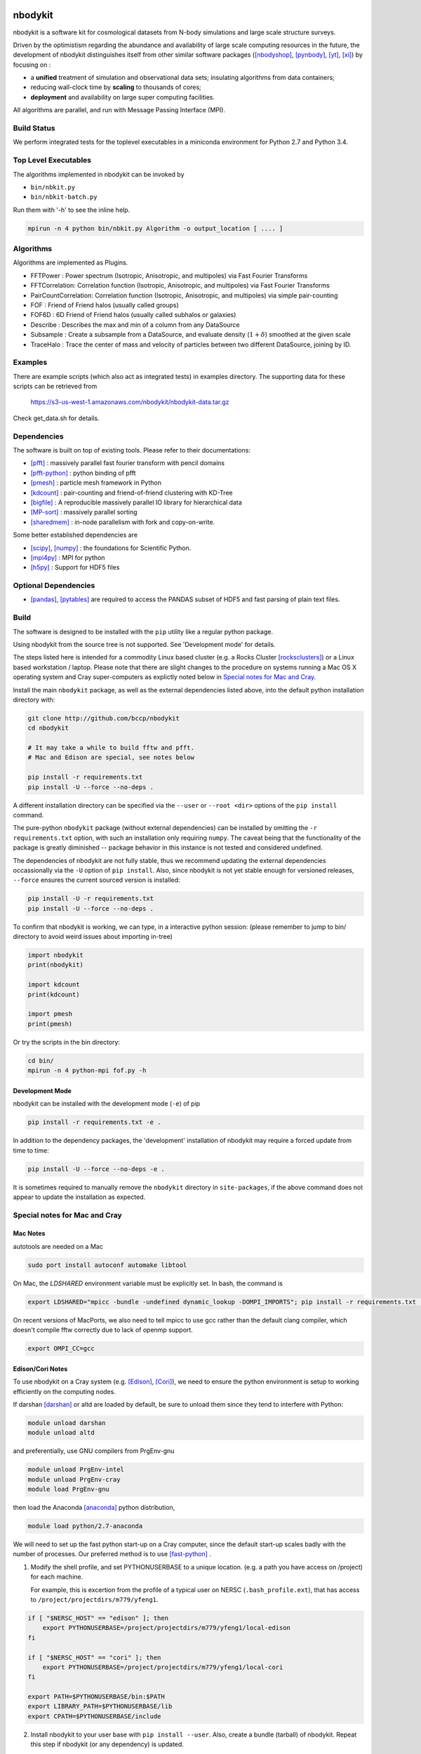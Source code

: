 nbodykit
========

nbodykit is a software kit for cosmological datasets from
N-body simulations and large scale structure surveys.

Driven by the optimistism regarding the abundance and availability of 
large scale computing resources in the future, 
the development of nbodykit
distinguishes itself from other similar software packages
([nbodyshop]_, [pynbody]_, [yt]_, [xi]_) by focusing on :

- a **unified** treatment of simulation and observational data sets; 
  insulating algorithms from data containers;

- reducing wall-clock time by **scaling** to thousands of cores;

- **deployment** and availability on large super computing facilities.

All algorithms are parallel, and run with Message Passing Interface (MPI).

Build Status
------------

We perform integrated tests for the toplevel executables in a
miniconda environment for Python 2.7 and Python 3.4. 

.. image:: https://api.travis-ci.org/bccp/nbodykit.svg
    :alt: Build Status
    :target: https://travis-ci.org/bccp/nbodykit/


Top Level Executables
---------------------

The algorithms implemented in nbodykit can be invoked by

- ``bin/nbkit.py`` 

- ``bin/nbkit-batch.py`` 

Run them with '-h' to see the inline help.

.. code:: bash

    mpirun -n 4 python bin/nbkit.py Algorithm -o output_location [ .... ]


Algorithms
----------

Algorithms are implemented as Plugins.

- FFTPower : Power spectrum (Isotropic, Anisotropic, and multipoles) via Fast Fourier Transforms

- FFTCorrelation: Correlation function (Isotropic, Anisotropic, and multipoles) via Fast Fourier Transforms

- PairCountCorrelation: Correlation function (Isotropic, Anisotropic, and multipoles) via simple pair-counting

- FOF : Friend of Friend halos (usually called groups)

- FOF6D : 6D Friend of Friend halos (usually called subhalos or galaxies)

- Describe : Describes the max and min of a column from any DataSource

- Subsample : Create a subsample from a DataSource, and evaluate density (:math:`1 + \delta`) smoothed 
  at the given scale

- TraceHalo : Trace the center of mass and velocity of particles between two different DataSource, joining
  by ID.

Examples
--------

There are example scripts (which also act as integrated tests) in examples directory.
The supporting data for these scripts can be retrieved from 

    https://s3-us-west-1.amazonaws.com/nbodykit/nbodykit-data.tar.gz

Check get_data.sh for details.

Dependencies
------------

The software is built on top of existing tools. Please refer to their
documentations:

- [pfft]_    : massively parallel fast fourier transform with pencil domains
- [pfft-python]_  : python binding of pfft
- [pmesh]_     :  particle mesh framework in Python
- [kdcount]_   : pair-counting and friend-of-friend clustering with KD-Tree
- [bigfile]_   :  A reproducible massively parallel IO library for hierarchical data
- [MP-sort]_   : massively parallel sorting 
- [sharedmem]_ : in-node parallelism with fork and copy-on-write.

Some better established dependencies are

- [scipy]_,  [numpy]_   : the foundations for Scientific Python.
- [mpi4py]_   : MPI for python
- [h5py]_     : Support for HDF5 files

Optional Dependencies
---------------------

- [pandas]_, [pytables]_ are required to access the PANDAS subset of HDF5 and fast parsing of plain text files.

Build
-----

The software is designed to be installed with the ``pip`` utility like a regular
python package.

Using nbodykit from the source tree is not supported. See 'Development mode' for
details.

The steps listed here is intended for a commodity Linux based cluster 
(e.g. a Rocks Cluster [rocksclusters]_) or a Linux based workstation / laptop.
Please note that there are slight changes to the procedure on systems running
a Mac OS X operating system and 
Cray super-computers 
as explictly noted below in `Special notes for Mac and Cray`_.

Install the main ``nbodykit`` package, as well as the external dependencies 
listed above, into the default python installation directory with:

.. code:: sh
   
    git clone http://github.com/bccp/nbodykit
    cd nbodykit

    # It may take a while to build fftw and pfft.
    # Mac and Edison are special, see notes below

    pip install -r requirements.txt
    pip install -U --force --no-deps .

A different installation directory can be specified via the ``--user`` or ``--root <dir>`` 
options of the ``pip install`` command. 

The pure-python ``nbodykit`` package (without external dependencies) can be installed by 
omitting the ``-r requirements.txt`` option, with such an installation only requiring ``numpy``. 
The caveat being that the functionality of the package is greatly diminished -- package behavior 
in this instance is not tested and considered undefined. 


The dependencies of nbodykit are not fully stable, thus we recommend updating
the external dependencies occassionally via the ``-U`` option of ``pip install``. 
Also, since nbodykit is
not yet stable enough for versioned releases, ``--force`` ensures the current 
sourced version is installed:

.. code:: sh

    pip install -U -r requirements.txt
    pip install -U --force --no-deps .

To confirm that nbodykit is working, we can type, in a interactive python session:
(please remember to jump to bin/ directory to avoid weird issues about importing in-tree)

.. code:: python

    import nbodykit
    print(nbodykit)

    import kdcount
    print(kdcount)

    import pmesh
    print(pmesh)

Or try the scripts in the bin directory:

.. code:: bash

    cd bin/
    mpirun -n 4 python-mpi fof.py -h

Development Mode
++++++++++++++++

nbodykit can be installed with the development mode (``-e``) of pip

.. code::

    pip install -r requirements.txt -e .

In addition to the dependency packages, the 'development' installation
of nbodykit may require a forced update from time to time:

.. code::

    pip install -U --force --no-deps -e .

It is sometimes required to manually remove the ``nbodykit`` directory in 
``site-packages``, if the above command does not appear to update the installation
as expected.


Special notes for Mac and Cray
------------------------------

Mac Notes
+++++++++

autotools are needed on a Mac

.. code::

    sudo port install autoconf automake libtool
    
On Mac, the `LDSHARED` environment variable must be explicitly set. In bash, the command is

.. code::

    export LDSHARED="mpicc -bundle -undefined dynamic_lookup -DOMPI_IMPORTS"; pip install -r requirements.txt .
    
On recent versions of MacPorts, we also need to tell mpicc to use gcc rather than the default clang
compiler, which doesn't compile fftw correctly due to lack of openmp support.

.. code::
    
    export OMPI_CC=gcc
 
Edison/Cori Notes
+++++++++++++++++

To use nbodykit on a Cray system (e.g. [Edison]_, [Cori]_), we need to ensure the python environment
is setup to working efficiently on the computing nodes.

If darshan [darshan]_ or altd are loaded by default, be sure to unload them since they tend to interfere
with Python:

.. code::

    module unload darshan
    module unload altd

and preferentially, use GNU compilers from PrgEnv-gnu

.. code::

    module unload PrgEnv-intel
    module unload PrgEnv-cray
    module load PrgEnv-gnu

then load the Anaconda [anaconda]_ python distribution,

.. code::

    module load python/2.7-anaconda

We will need to set up the fast python start-up on a Cray computer, since
the default start-up scales badly with the number of processes. Our
preferred method is to use [fast-python]_ . 

1. Modify the shell profile, and set PYTHONUSERBASE to a unique location.
   (e.g. a path you have access on /project) for each machine.

   For example, this is excertion from the profile of 
   a typical user on NERSC (``.bash_profile.ext``),
   that has access to ``/project/projectdirs/m779/yfeng1``.

.. code:: bash

    if [ "$NERSC_HOST" == "edison" ]; then
        export PYTHONUSERBASE=/project/projectdirs/m779/yfeng1/local-edison
    fi

    if [ "$NERSC_HOST" == "cori" ]; then
        export PYTHONUSERBASE=/project/projectdirs/m779/yfeng1/local-cori
    fi

    export PATH=$PYTHONUSERBASE/bin:$PATH
    export LIBRARY_PATH=$PYTHONUSERBASE/lib
    export CPATH=$PYTHONUSERBASE/include

2. Install nbodykit to your user base with ``pip install --user``. 
   Also, create a bundle (tarball) of nbodykit. 
   Repeat this step if nbodykit (or any dependency) is updated.

.. code:: bash

    cd nbodykit;

    MPICC=cc pip install --user -r requirements .

    # enable python-mpi-bcast (On NERSC)
    source /project/projectdirs/m779/python-mpi/activate.sh

    # create the bundle
    MPICC=cc bundle-pip nbodykit.tar.gz -r requirements.txt .

After these steps we can use nbodykit with a job script similar to the example below.
Notice that there is no need to install nbodykit to the newly created python
environment, the computing nodes will use the software in the bundle file ``nbodykit.tar.gz`` we created
in step 4.

.. code:: bash

    #! /bin/bash
    #SBATCH -o 40steps-pm-79678.powermh.%j
    #SBATCH -N 16
    #SBATCH -p debug
    #SBATCH -t 00:30:00
    #SBATCH -J 40steps-pm-79678.powermh

    set -x

    export OMP_NUM_THREADS=1
    export ATP_ENABLED=0
    source /project/projectdirs/m779/python-mpi/nersc/activate.sh 

    bcast -v nbodykit.tar.gz

    srun -n 512 python-mpi \
    /dev/shm/local/bin/nbkit.py FFTPower \
    2d 2048 power2d_40steps-pm_mh14.00_1.0000.txt \
    TPMSnapshot:$SCRATCH/crosshalo/40steps-pm/snp00100_1.0000.bin:1380:-rsd=z \
    FOFGroups:fof00100_0.200_1.0000.hdf5:1380:2.4791e10:"-select=Rank < 79678":-rsd=z


References
==========

.. [nbodyshop] http://www-hpcc.astro.washington.edu/tools/tools.html

.. [pynbody] https://github.com/pynbody/pynbody

.. [yt] http://yt-project.org/
    
.. [pfft-python] http://github.com/rainwoodman/pfft-python

.. [pfft] http://github.com/mpip/pfft

.. [pmesh] http://github.com/rainwoodman/pmesh

.. [kdcount] http://github.com/rainwoodman/kdcount

.. [sharedmem] http://github.com/rainwoodman/sharedmem

.. [MP-sort] http://github.com/rainwoodman/MP-sort

.. [h5py] http://github.com/h5py/h5py

.. [numpy] http://github.com/numpy/numpy

.. [scipy] http://github.com/scipy/scipy

.. [pandas] http://pandas.pydata.org/

.. [pytables] http://pandas.pydata.org/

.. [mpi4py] https://bitbucket.org/mpi4py/mpi4py

.. [fast-python] https://github.com/rainwoodman/python-mpi-bcast

.. [bigfile] https://github.com/rainwoodman/bigfile

.. [rocksclusters] http://rocksclusters.org

.. [xi] http://github.com/bareid/xi

.. [edison] https://www.nersc.gov/users/computational-systems/edison/

.. [cori] https://www.nersc.gov/users/computational-systems/cori/

.. [darshan] http://www.mcs.anl.gov/research/projects/darshan/

.. [anaconda] http://docs.continuum.io/anaconda/index

